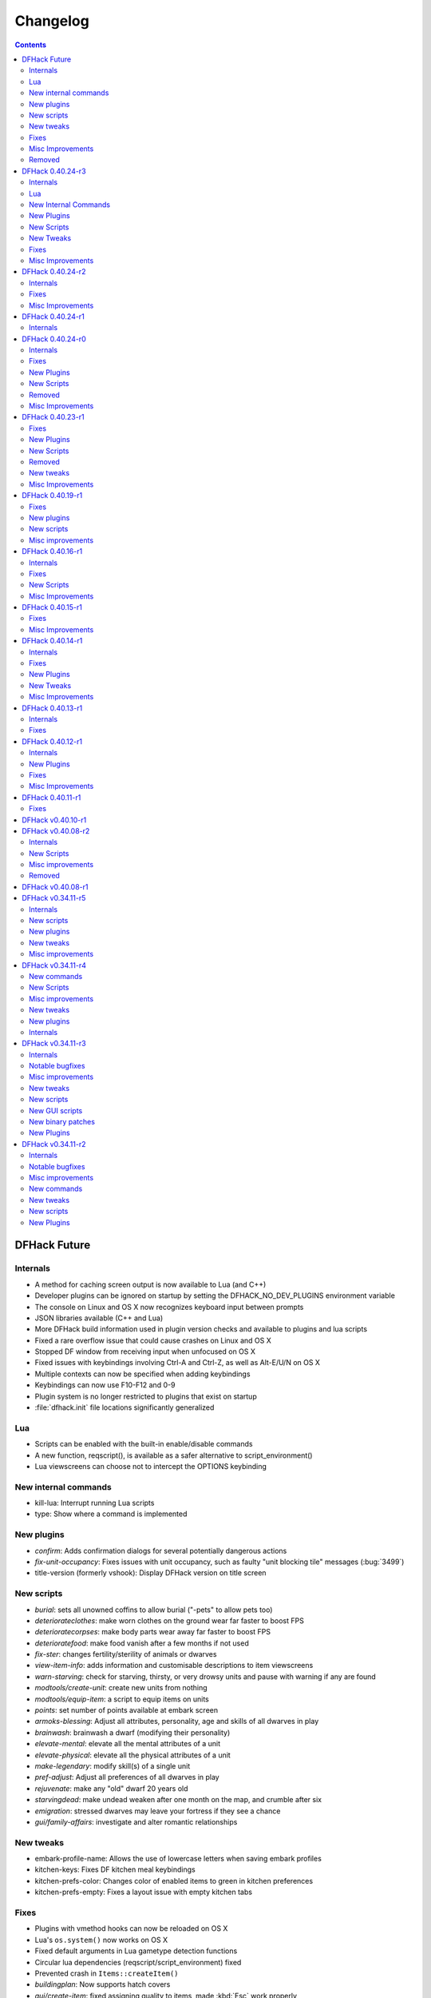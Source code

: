 .. comment
    This is the changelog file for DFHack.  If you add or change anything, note
    it here under the heading "DFHack Future", in the appropriate section.
    Items within each section are listed in alphabetical order to minimise merge
    conflicts.  Try to match the style and level of detail of the other entries.

    Sections for each release are added as required, and consist solely of the
    following in order as subheadings::

        Internals
        Lua
        New [Internal Commands | Plugins | Scripts | Tweaks]
        Fixes
        Misc Improvements
        Removed

    When referring to a script, plugin, or command, use backticks (```) to
    create a link to the relevant documentation - and check that the docs are
    still up to date!


#########
Changelog
#########

.. contents::
   :depth: 2


DFHack Future
=============

Internals
---------
- A method for caching screen output is now available to Lua (and C++)
- Developer plugins can be ignored on startup by setting the DFHACK_NO_DEV_PLUGINS environment variable
- The console on Linux and OS X now recognizes keyboard input between prompts
- JSON libraries available (C++ and Lua)
- More DFHack build information used in plugin version checks and available to plugins and lua scripts
- Fixed a rare overflow issue that could cause crashes on Linux and OS X
- Stopped DF window from receiving input when unfocused on OS X
- Fixed issues with keybindings involving Ctrl-A and Ctrl-Z, as well as Alt-E/U/N on OS X
- Multiple contexts can now be specified when adding keybindings
- Keybindings can now use F10-F12 and 0-9
- Plugin system is no longer restricted to plugins that exist on startup
- :file:`dfhack.init` file locations significantly generalized

Lua
---
- Scripts can be enabled with the built-in enable/disable commands
- A new function, reqscript(), is available as a safer alternative to script_environment()
- Lua viewscreens can choose not to intercept the OPTIONS keybinding

New internal commands
---------------------
- kill-lua: Interrupt running Lua scripts
- type: Show where a command is implemented

New plugins
-----------
- `confirm`: Adds confirmation dialogs for several potentially dangerous actions
- `fix-unit-occupancy`: Fixes issues with unit occupancy, such as faulty "unit blocking tile" messages (:bug:`3499`)
- title-version (formerly vshook): Display DFHack version on title screen

New scripts
-----------
- `burial`:  sets all unowned coffins to allow burial ("-pets" to allow pets too)
- `deteriorateclothes`: make worn clothes on the ground wear far faster to boost FPS
- `deterioratecorpses`: make body parts wear away far faster to boost FPS
- `deterioratefood`: make food vanish after a few months if not used
- `fix-ster`:  changes fertility/sterility of animals or dwarves
- `view-item-info`:  adds information and customisable descriptions to item viewscreens
- `warn-starving`:  check for starving, thirsty, or very drowsy units and pause with warning if any are found
- `modtools/create-unit`: create new units from nothing
- `modtools/equip-item`: a script to equip items on units
- `points`:  set number of points available at embark screen
- `armoks-blessing`: Adjust all attributes, personality, age and skills of all dwarves in play
- `brainwash`: brainwash a dwarf (modifying their personality)
- `elevate-mental`: elevate all the mental attributes of a unit
- `elevate-physical`: elevate all the physical attributes of a unit
- `make-legendary`: modify skill(s) of a single unit
- `pref-adjust`: Adjust all preferences of all dwarves in play
- `rejuvenate`: make any "old" dwarf 20 years old
- `starvingdead`: make undead weaken after one month on the map, and crumble after six
- `emigration`: stressed dwarves may leave your fortress if they see a chance
- `gui/family-affairs`: investigate and alter romantic relationships

New tweaks
----------
- embark-profile-name: Allows the use of lowercase letters when saving embark profiles
- kitchen-keys: Fixes DF kitchen meal keybindings
- kitchen-prefs-color: Changes color of enabled items to green in kitchen preferences
- kitchen-prefs-empty: Fixes a layout issue with empty kitchen tabs

Fixes
-----
- Plugins with vmethod hooks can now be reloaded on OS X
- Lua's ``os.system()`` now works on OS X
- Fixed default arguments in Lua gametype detection functions
- Circular lua dependencies (reqscript/script_environment) fixed
- Prevented crash in ``Items::createItem()``
- `buildingplan`: Now supports hatch covers
- `gui/create-item`: fixed assigning quality to items, made :kbd:`Esc` work properly
- `gui/gm-editor`: handles lua tables properly
- help: now recognizes built-in commands, like "help"
- `manipulator`: fixed crash when selecting custom professions when none are found
- `remotefortressreader`: fixed crash when attempting to send map info when no map was loaded
- `search`: fixed crash in unit list after cancelling a job; fixed crash when disabling stockpile category after searching in a subcategory
- `stockpiles`: now checks/sanitizes filenames when saving
- `stocks`: fixed a crash when right-clicking
- `steam-engine`: fixed a crash on arena load; number keys (e.g. 2/8) take priority over cursor keys when applicable
- tweak fps-min fixed
- tweak farm-plot-select: Stopped controls from appearing when plots weren't fully built
- `workflow`: Fixed some issues with stuck jobs. Existing stuck jobs must be cancelled and re-added
- `zone`: Fixed a crash when using ``zone set`` (and a few other potential crashes)

Misc Improvements
-----------------
- DFHack documentation:

    - massively reorganised, into files of more readable size
    - added many missing entries
    - indexes, internal links, offline search all documents
    - includes documentation of linked projects (df-structures, 3rdparty scripts)
    - better HTML generation with Sphinx
    - documentation for scripts now located in source files

- `autolabor`:

    - Stopped modification of labors that shouldn't be modified for brokers/diplomats
    - Prioritize skilled dwarves more efficiently
    - Prevent dwarves from running away with tools from previous jobs

- `dwarfmonitor`:

    - widgets' positions, formats, etc. are now customizable (see Readme)
    - weather display now separated from the date display
    - New mouse cursor widget

- `gui/dfstatus`: Can enable/disable individual categories and customize metal bar list
- `full-heal`: "-r" option removes corpses
- `gui/gm-editor`

    - Pointers can now be displaced
    - Added some useful aliases: "item" for the selected item, "screen" for the current screen, etc.
    - Now avoids errors with unrecognized types

- `gui/hack-wish`: renamed to `gui/create-item`
- "keybinding list" accepts a context
- `lever`:

    - Lists lever names
    - "lever pull" can be used to pull the currently-selected lever

- memview: Fixed display issue
- `modtools/create-item`: arguments are named more clearly, and you can specify the creator to be the unit with id ``df.global.unit_next_id-1`` (useful in conjunction with `modtools/create-unit`)
- nyan: Can now be stopped with dfhack-run
- plug: lists all plugins; shows state and number of commands in plugins
- `prospect`: works from within command-prompt
- `quicksave`: Restricted to fortress mode
- `remotefortressreader`: Exposes more information
- `search`:

    - Supports noble suggestion screen (e.g. suggesting a baron)
    - Supports fortress mode loo[k] menu
    - Recognizes ? and ; keys

- `stocks`: can now match beginning and end of item names
- `teleport`: Fixed cursor recognition
- `tweak`:

    - debug output now logged to stderr.log instead of console - makes DFHack start faster
    - farm-plot-select: Fixed issues with selecting undiscovered crops

- `workflow`: Improved handling of plant reactions

Removed
-------
- `embark-tools` nano: 1x1 embarks are now possible in vanilla 0.40.24
- dwarfexport: has been disabled since 40.01


DFHack 0.40.24-r3
=================

Internals
---------
- Ruby library now included on OSX - ruby scripts should work on OSX 10.10
- libstdc++ should work with older versions of OS X
- Added support for ``onLoadMap.init``/``onUnloadMap.init`` scripts
- game type detection functions are now available in the World module
- The DFHACK_LOG_MEM_RANGES environment variable can be used to log information to ``stderr.log`` on OS X
- Fixed adventure mode menu names
- Fixed command usage information for some commands

Lua
---
- Lua scripts will only be reloaded if necessary
- Added a ``df2console()`` wrapper, useful for printing DF (CP437-encoded) text to the console in a portable way
- Added a ``strerror()`` wrapper

New Internal Commands
---------------------
- `hide, show`:  hide and show the console on Windows
- sc-script:  Allows additional scripts to be run when certain events occur (similar to onLoad*.init scripts)

New Plugins
-----------
- `autohauler`:  A hauling-only version of autolabor

New Scripts
-----------
- `modtools/reaction-product-trigger`:  triggers callbacks when products are produced (contrast with when reactions complete)

New Tweaks
----------
- `fps-min <tweak>`:  Fixes the in-game minimum FPS setting
- `shift-8-scroll <tweak>`:  Gives Shift+8 (or ``*``) priority when scrolling menus, instead of scrolling the map
- `tradereq-pet-gender <tweak>`:  Displays pet genders on the trade request screen

Fixes
-----
- Fixed game type detection in `3dveins`, `gui/create-item`, `reveal`, `seedwatch`
- PRELOAD_LIB:  More extensible on Linux
- `add-spatter`, `eventful`:  Fixed crash on world load
- `add-thought`:  Now has a proper subthought arg.
- `building-hacks`:  Made buildings produce/consume correct amount of power
- `fix-armory`:  compiles and is available again (albeit with issues)
- `gui/gm-editor`:  Added search option (accessible with "s")
- `hack-wish <gui/create-item>`:  Made items stack properly.
- `modtools/skill-change`:  Made level granularity work properly.
- `show-unit-syndromes`:  should work
- `stockflow`:

  - Fixed error message in Arena mode
  - no longer checks the DF version
  - fixed ballistic arrow head orders
  - convinces the bookkeeper to update records more often'

- `zone`:  Stopped crash when scrolling cage owner list

Misc Improvements
-----------------
- `autolabor`:  A negative pool size can be specified to use the most unskilled dwarves
- `building-hacks`:

  - Added a way to allow building to work even if it consumes more power than is available.
  - Added setPower/getPower functions.

- `catsplosion`:  Can now trigger pregnancies in (most) other creatures
- `exportlegends`:  ``info`` and ``all`` options export ``legends_plus.xml`` with more data for legends utilities
- `manipulator`:

  - Added ability to edit nicknames/profession names
  - added "Job" as a View Type, in addition to "Profession" and "Squad"
  - added custom profession templates with masking

- `remotefortressreader`:  Exposes more information


DFHack 0.40.24-r2
=================

Internals
---------
- Lua scripts can set environment variables of each other with dfhack.run_script_with_env.
- Lua scripts can now call each others internal nonlocal functions with dfhack.script_environment(scriptName).functionName(arg1,arg2).
- `eventful`: Lua reactions no longer require LUA_HOOK as a prefix; you can register a callback for the completion of any reaction with a name
- Filesystem module now provides file access/modification times and can list directories (normally and recursively)
- Units Module: New functions::

    isWar
    isHunter
    isAvailableForAdoption
    isOwnCiv
    isOwnRace
    getRaceName
    getRaceNamePlural
    getRaceBabyName
    getRaceChildName
    isBaby
    isChild
    isAdult
    isEggLayer
    isGrazer
    isMilkable
    isTrainableWar
    isTrainableHunting
    isTamable
    isMale
    isFemale
    isMerchant
    isForest
    isMarkedForSlaughter

- Buildings Module: New Functions::

    isActivityZone
    isPenPasture
    isPitPond
    isActive
    findPenPitAt

Fixes
-----
- ``dfhack.run_script`` should correctly find save-specific scripts now.
- `add-thought`: updated to properly affect stress.
- `hfs-pit`: should work now
- `autobutcher`: takes gelding into account
- init.lua existence checks should be more reliable (notably when using non-English locales)

Misc Improvements
-----------------
Multiline commands are now possible inside dfhack.init scripts. See :file:`dfhack.init-example` for example usage.


DFHack 0.40.24-r1
=================

Internals
---------
CMake shouldn't cache DFHACK_RELEASE anymore. People may need to manually update/delete their CMake cache files to get rid of it.


DFHack 0.40.24-r0
=================

Internals
---------
- `EventManager`: fixed crash error with EQUIPMENT_CHANGE event.
- key modifier state exposed to Lua (ie :kbd:`Ctrl`, :kbd:`Alt`, :kbd:`Shift`)

Fixes
-----
``dfhack.sh`` can now be run from other directories on OSX

New Plugins
-----------
- `blueprint`: export part of your fortress to quickfort .csv files

New Scripts
-----------
- `hotkey-notes`:  print key, name, and jump position of hotkeys

Removed
-------
- embark.lua
- needs_porting/*

Misc Improvements
-----------------
Added support for searching more lists


DFHack 0.40.23-r1
=================

Internals
- plugins will not be loaded if globals they specify as required are not located (should prevent some crashes)

Fixes
-----
- Fixed numerous (mostly Lua-related) crashes on OS X by including a more up-to-date libstdc++
- :kbd:`Alt` should no longer get stuck on Windows (and perhaps other platforms as well)
- `gui/advfort` works again
- `autobutcher`: takes sexualities into account
- devel/export-dt-ini: Updated for 0.40.20+
- `digfort`: now checks file type and existence
- `exportlegends`: Fixed map export
- `full-heal`: Fixed a problem with selecting units in the GUI
- `gui/hack-wish`: Fixed restrictive material filters
- `mousequery`: Changed box-select key to Alt+M
- `dwarfmonitor`: correct date display (month index, separator)
- `putontable`: added to the readme
- `siren` should work again
- stderr.log: removed excessive debug output on OS X
- `trackstop`: No longer prevents cancelling the removal of a track stop or roller.
- Fixed a display issue with ``PRINT_MODE:TEXT``
- Fixed a symbol error (MapExtras::BiomeInfo::MAX_LAYERS) when compiling DFHack in Debug mode

New Plugins
-----------
- `fortplan`: designate construction of (limited) buildings from .csv file, quickfort-style

New Scripts
-----------
- `gui/stockpiles`: an in-game interface for saving and loading stockpile settings files.
- `position`: Reports the current date, time, month, and season, plus some location info.  Port/update of position.py
- `hfs-pit`: Digs a hole to hell under the cursor.  Replaces needs_porting/hellhole.cpp

Removed
-------
- embark.lua: Obsolete, use `embark-tools`

New tweaks
----------
- `eggs-fertile <tweak>`: Displays an egg fertility indicator on nestboxes
- `max-wheelbarrow <tweak>`: Allows assigning more than 3 wheelbarrows to a stockpile

Misc Improvements
-----------------
- `embark-tools`: Added basic mouse support on the local map
- Made some adventure mode keybindings in :file:`dfhack.init-example` only work in adventure mode
- `gui/companion-order`: added a default keybinding
- further work on needs_porting


DFHack 0.40.19-r1
=================

Fixes
-----
- `modtools/reaction-trigger`: fixed typo
- `modtools/item-trigger`: should now work with item types

New plugins
-----------
- `savestock, loadstock <stocksettings>`: save and load stockpile settings across worlds and saves

New scripts
-----------
- `remove-stress`: set selected or all units unit to -1,000,000 stress (this script replaces removebadthoughts)

Misc improvements
-----------------
- `command-prompt`: can now access selected items, units, and buildings
- `autolabor`: add an optional talent pool parameter


DFHack 0.40.16-r1
=================

Internals
---------
- `EventManager` should handle INTERACTION triggers a little better. It still can get confused about who did what but only rarely.
- `EventManager` should no longer trigger REPORT events for old reports after loading a save.
- lua/persist-table: a convenient way of using persistent tables of arbitrary structure and dimension in Lua

Fixes
-----
- `mousequery`: Disabled when linking levers
- `stocks`: Melting should work now
- `full-heal`: Updated with proper argument handling
- `modtools/reaction-trigger-transition`: should produce the correct syntax now
- `superdwarf`: should work better now
- `forum-dwarves`: update for new df-structures changes

New Scripts
-----------
- `adaptation`: view or set the cavern adaptation level of your citizens
- `add-thought`: allows the user to add thoughts to creatures.
- `gaydar`: detect the sexual orientation of units on the map
- `markdown`: Save a copy of a text screen in markdown (for reddit among others).
- devel/all-bob: renames everyone Bob to help test interaction-trigger

Misc Improvements
-----------------
- `autodump`: Can now mark a stockpile for auto-dumping (similar to automelt and autotrade)
- `buildingplan`: Can now auto-allocate rooms to dwarves with specific positions (e.g. expedition leader, mayor)
- `dwarfmonitor`: now displays a weather indicator and date
- lua/syndrome-util, `modtools/add-syndrome`: now you can remove syndromes by SYN_CLASS
- No longer write empty :file:`.history` files


DFHack 0.40.15-r1
=================

Fixes
-----
- mousequery: Fixed behavior when selecting a tile on the lowest z-level

Misc Improvements
-----------------
- `EventManager`: deals with frame_counter getting reset properly now.
- `modtools/item-trigger`: fixed equip/unequip bug and corrected minor documentation error
- `teleport`: Updated with proper argument handling and proper unit-at-destination handling.
- `autotrade <Stockpile automation>`: Removed the newly obsolete :guilabel:`Mark all` functionality.
- `search`: Adapts to the new trade screen column width
- `tweak fast-trade <tweak>`: Switching the fast-trade keybinding to Shift-Up/Shift-Down, due to Select All conflict


DFHack 0.40.14-r1
=================

Internals
---------
- The DFHack console can now be disabled by setting the DFHACK_DISABLE_CONSOLE environment variable: ``DFHACK_DISABLE_CONSOLE=1 ./dfhack``

Fixes
-----
- Stopped duplicate load/unload events when unloading a world
- Stopped ``-e`` from being echoed when DFHack quits on Linux
- `automelt <Stockpile automation>`: now uses a faster method to locate items
- `autotrade <Stockpile automation>`: "Mark all" no longer double-marks bin contents
- `drain-aquifer`: new script replaces the buggy plugin
- `embark-tools`: no longer conflicts with keys on the notes screen
- `fastdwarf`: Fixed problems with combat/attacks
- `forum-dwarves`: should work now
- `manipulator`: now uses a stable sort, allowing sorting by multiple categories
- `rendermax`: updated to work with 0.40

New Plugins
-----------
- `trackstop`: Shows track stop friction and dump direction in its :kbd:`q` menu

New Tweaks
----------
- farm-plot-select: Adds "Select all" and "Deselect all" options to farm plot menus
- import-priority-category: Allows changing the priority of all goods in a category when discussing an import agreement with the liaison
- manager-quantity: Removes the limit of 30 jobs per manager order
- civ-view-agreement: Fixes overlapping text on the "view agreement" screen
- nestbox-color: Fixes the color of built nestboxes

Misc Improvements
-----------------
- `exportlegends`: can now handle site maps


DFHack 0.40.13-r1
=================

Internals
---------
- unified spatter structs
- added ruby df.print_color(color, string) method for dfhack console

Fixes
-----
- no more ``-e`` after terminating
- fixed `superdwarf`


DFHack 0.40.12-r1
=================

Internals
---------
- support for global :file:`onLoadWorld.init` and :file:`onUnloadWorld.init` files, called when loading and unloading a world
- Close file after loading a binary patch.

New Plugins
-----------
- `hotkeys`: Shows ingame viewscreen with all dfhack keybindings active in current mode.
- `automelt <Stockpile automation>`: allows marking stockpiles so any items placed in them will be designated for melting

Fixes
-----
- possible crash fixed for `gui/hack-wish`
- `search`: updated to not conflict with BUILDJOB_SUSPEND
- `workflow`: job_material_category -> dfhack_material_category

Misc Improvements
-----------------
- now you can use ``@`` to print things in interactive Lua with subtley different semantics
- optimizations for stockpiles for `autotrade <Stockpile automation>` and `stockflow`
- updated `exportlegends` to work with new maps, dfhack 40.11 r1+


DFHack 0.40.11-r1
=================

Internals
- Plugins on OS X now use ``.plug.dylib` as an extension instead of ``.plug.so``

Fixes
-----
- `3dveins`: should no longer hang/crash on specific maps
- `autotrade <Stockpile automation>`, `search`: fixed some layout issues
- `deathcause`: updated
- `gui/hack-wish`: should work now
- `reveal`: no longer allocates data for nonexistent map blocks
- Various documentation fixes and updates


DFHack v0.40.10-r1
==================

A few bugfixes.

DFHack v0.40.08-r2
==================

Internals
---------
- supported per save script folders
- Items module: added createItem function
- Sorted CMakeList for plugins and plugins/devel
- diggingInvaders no longer builds if plugin building is disabled
- `EventManager`: EQUIPMENT_CHANGE now triggers for new units.  New events::

            ON_REPORT
            UNIT_ATTACK
            UNLOAD
            INTERACTION

New Scripts
-----------
- lua/repeat-util: makes it easier to make things repeat indefinitely
- lua/syndrome-util: makes it easier to deal with unit syndromes
- forum-dwarves: helps copy df viewscreens to a file
- full-heal: fully heal a unit
- remove-wear: removes wear from all items in the fort
- repeat: repeatedly calls a script or a plugin
- ShowUnitSyndromes: shows syndromes affecting units and other relevant info
- teleport: teleports units
- devel/print-args
- fix/blood-del: makes it so civs don't bring barrels full of blood ichor or goo
- fix/feeding-timers: reset the feeding timers of all units
- gui/hack-wish: creates items out of any material
- gui/unit-info-viewer: displays information about units
- modtools/add-syndrome: add a syndrome to a unit or remove one
- modtools/anonymous-script: execute an lua script defined by a string. Useful for the ``*-trigger`` scripts.
- modtools/force: forces events: caravan, migrants, diplomat, megabeast, curiousbeast, mischievousbeast, flier, siege, nightcreature
- modtools/item-trigger: triggers commands based on equipping, unequipping, and wounding units with items
- modtools/interaction-trigger: triggers commands when interactions happen
- modtools/invader-item-destroyer: destroys invaders' items when they die
- modtools/moddable-gods: standardized version of Putnam's moddable gods script
- modtools/projectile-trigger: standardized version of projectileExpansion
- modtools/reaction-trigger: trigger commands when custom reactions complete; replaces autoSyndrome
- modtools/reaction-trigger-transition: a tool for converting mods from autoSyndrome to reaction-trigger
- modtools/random-trigger: triggers random scripts that you register
- modtools/skill-change: for incrementing and setting skills
- modtools/spawn-flow: creates flows, like mist or dragonfire
- modtools/syndrome-trigger: trigger commands when syndromes happen
- modtools/transform-unit: shapeshifts a unit, possibly permanently

Misc improvements
-----------------
- new function in utils.lua for standardized argument processing

Removed
-------
- digmat.rb: digFlood does the same functionality with less FPS impact
- scripts/invasionNow: scripts/modtools/force.lua does it better
- autoSyndrome replaced with scripts/modtools/reaction-trigger.lua
- syndromeTrigger replaced with scripts/modtools/syndrome-trigger.lua
- devel/printArgs plugin converted to scripts/devel/print-args.lua
- outsideOnly plugin replaced by modtools/outside-only


DFHack v0.40.08-r1
==================

Was a mistake. Don't use it.

DFHack v0.34.11-r5
==================

Internals
---------
- support for calling a lua function via a protobuf request (demonstrated by dfhack-run --lua).
- support for basic filesystem operations (e.g. chdir, mkdir, rmdir, stat) in C++ and Lua
- Lua API for listing files in directory. Needed for mod-manager.
- Lua API for creating unit combat reports and writing to gamelog.
- Lua API for running arbitrary DFHack commands
- support for multiple ``raw/init.d/*.lua`` init scripts in one save.
- eventful now has a more friendly way of making custom sidebars
- on Linux and OSX the console now supports moving the cursor back and forward by a whole word.

New scripts
-----------
- gui/mod-manager: allows installing/uninstalling mods into df from df/mods directory.
- gui/clone-uniform: duplicates the currently selected uniform in the military screen.
- fix/build-location: partial work-around for bug 5991 (trying to build wall while standing on it)
- undump-buildings: removes dump designation from materials used in buildings.
- exportlegends: exports data from legends mode, allowing a set-and-forget export of large worlds.
- log-region: each time a fort is loaded identifying information will be written to the gamelog.
- dfstatus: show an overview of critical stock quantities, including food, drinks, wood, and bars.
- command-prompt: a dfhack command prompt in df.

New plugins
-----------
- rendermax: replace the renderer with something else, eg ``rendermax light``- a lighting engine
- automelt: allows marking stockpiles for automelt (i.e. any items placed in stocpile will be designated for melting)
- embark-tools: implementations of Embark Anywhere, Nano Embark, and a few other embark-related utilities
- building-hacks: Allows to add custom functionality and/or animations to buildings.
- petcapRemover: triggers pregnancies in creatures so that you can effectively raise the default pet population cap
- 'plant create': spawn a new shrub under the cursor

New tweaks
----------
- craft-age-wear: make crafted items wear out with time like in old versions (bug 6003)
- adamantine-cloth-wear: stop adamantine clothing from wearing out (bug 6481)
- confirm-embark: adds a prompt before embarking (on the "prepare carefully" screen)

Misc improvements
-----------------
- plant: move the 'grow', 'extirpate' and 'immolate' commands as 'plant' subcommands
- digfort: improved csv parsing, add start() comment handling
- exterminate: allow specifying a caste (exterminate gob:male)
- createitem: in adventure mode it now defaults to the controlled unit as maker.
- autotrade: adds "(Un)mark All" options to both panes of trade screen.
- mousequery: several usability improvements.
- mousequery: show live overlay (in menu area) of what's on the tile under the mouse cursor.
- search: workshop profile search added.
- dwarfmonitor: add screen to summarise preferences of fortress dwarfs.
- getplants: add autochop function to automate woodcutting.
- stocks: added more filtering and display options.

- Siege engine plugin:

    - engine quality and distance to target now affect accuracy
    - firing the siege engine at a target produces a combat report
    - improved movement speed computation for meandering units
    - operators in Prepare To Fire mode are released from duty once hungry/thirsty if there is a free replacement


DFHack v0.34.11-r4
==================

New commands
------------
- diggingInvaders - allows invaders to dig and/or deconstruct walls and buildings in order to get at your dwarves.
- digFlood - automatically dig out specified veins as they are revealed
- enable, disable - Built-in commands that can be used to enable/disable many plugins.
- restrictice - Restrict traffic on squares above visible ice.
- restrictliquid - Restrict traffic on every visible square with liquid.
- treefarm - automatically chop trees and dig obsidian

New Scripts
-----------
- autobutcher: A GUI front-end for the autobutcher plugin.
- invasionNow: trigger an invasion, or many
- locate_ore: scan the map for unmined ore veins
- masspit: designate caged creatures in a zone for pitting
- multicmd: run a sequence of dfhack commands, separated by ';'
- startdwarf: change the number of dwarves for a new embark
- digmat: dig veins/layers tile by tile, as discovered

Misc improvements
-----------------
- autoSyndrome:

    - disable by default
    - reorganized special tags
    - minimized error spam
    - reset policies: if the target already has an instance of the syndrome you can skip,
      add another instance, reset the timer, or add the full duration to the time remaining

- core: fix SC_WORLD_(UN)LOADED event for arena mode
- exterminate: renamed from slayrace, add help message, add butcher mode
- fastdwarf: fixed bug involving fastdwarf and teledwarf being on at the same time
- magmasource: rename to ``source``, allow water/magma sources/drains
- ruby: add df.dfhack_run "somecommand"
- syndromeTrigger: replaces and extends trueTransformation. Can trigger things when syndromes are added for any reason.
- tiletypes: support changing tile material to arbitrary stone.
- workNow: can optionally look for jobs when jobs are completed

New tweaks
----------
- hive-crash: Prevent crash if bees die in a hive with ungathered products (bug 6368).

New plugins
-----------
- 3dveins: Reshapes all veins on the map in a way that flows between Z levels. May be unstable. Backup before using.
- autotrade: Automatically send items in marked stockpiles to trade depot, when trading is possible.
- buildingplan: Place furniture before it's built
- dwarfmonitor: Records dwarf activity to measure fort efficiency
- mousequery: Look and poke at the map elements with the mouse.
- outsideOnly: make raw-specified buildings impossible to build inside
- resume: A plugin to help display and resume suspended constructions conveniently
- stocks: An improved stocks display screen.

Internals
---------
- Core: there is now a per-save dfhack.init file for when the save is loaded, and another for when it is unloaded
- EventManager: fixed job completion detection, fixed removal of TICK events, added EQUIPMENT_CHANGE event
- Lua API for a better random number generator and perlin noise functions.
- Once: easy way to make sure something happens once per run of DF, such as an error message


DFHack v0.34.11-r3
==================

Internals
---------
- support for displaying active keybindings properly.
- support for reusable widgets in lua screen library.
- Maps::canStepBetween: returns whether you can walk between two tiles in one step.
- EventManager: monitors various in game events centrally so that individual plugins
  don't have to monitor the same things redundantly.
- Now works with OSX 10.6.8

Notable bugfixes
----------------
- autobutcher can be re-enabled again after being stopped.
- stopped Dwarf Manipulator from unmasking vampires.
- Stonesense is now fixed on OSX

Misc improvements
-----------------
- fastdwarf: new mode using debug flags, and some internal consistency fixes.
- added a small stand-alone utility for applying and removing binary patches.
- removebadthoughts: add --dry-run option
- superdwarf: work in adventure mode too
- tweak stable-cursor: carries cursor location from/to Build menu.
- deathcause: allow selection from the unitlist screen
- slayrace: allow targetting undeads
- Workflow plugin:

    - properly considers minecarts assigned to routes busy.
    - code for deducing job outputs rewritten in lua for flexibility.
    - logic fix: collecting webs produces silk, and ungathered webs are not thread.
    - items assigned to squads are considered busy, even if not in inventory.
    - shearing and milking jobs are supported, but only with generic MILK or YARN outputs.
    - workflow announces when the stock level gets very low once a season.

- Auto syndrome plugin: A way of automatically applying boiling rock syndromes and calling dfhack commands controlled by raws.
- Infinite sky plugin: Create new z-levels automatically or on request.
- True transformation plugin: A better way of doing permanent transformations that allows later transformations.
- Work now plugin: Makes the game assign jobs every time you pause.

New tweaks
----------
- tweak military-training: speed up melee squad training up to 10x (normally 3-5x).

New scripts
-----------
- binpatch: the same as the stand-alone binpatch.exe, but works at runtime.
- region-pops: displays animal populations of the region and allows tweaking them.
- lua: lua interpreter front-end converted to a script from a native command.
- dfusion: misc scripts with a text based menu.
- embark: lets you embark anywhere.
- lever: list and pull fort levers from the dfhack console.
- stripcaged: mark items inside cages for dumping, eg caged goblin weapons.
- soundsense-season: writes the correct season to gamelog.txt on world load.
- create-items: spawn items
- fix/cloth-stockpile: fixes bug 5739; needs to be run after savegame load every time.

New GUI scripts
---------------
- gui/guide-path: displays the cached path for minecart Guide orders.
- gui/workshop-job: displays inputs of a workshop job and allows tweaking them.
- gui/workflow: a front-end for the workflow plugin (part inspired by falconne).
- gui/assign-rack: works together with a binary patch to fix weapon racks.
- gui/gm-editor: an universal editor for lots of dfhack things.
- gui/companion-order: a adventure mode command interface for your companions.
- gui/advfort: a way to do jobs with your adventurer (e.g. build fort).

New binary patches
------------------
(for use with binpatch)

- armorstand-capacity: doubles the capacity of armor stands.
- custom-reagent-size: lets custom reactions use small amounts of inputs.
- deconstruct-heapfall: stops some items still falling on head when deconstructing.
- deconstruct-teleport: stops items from 16x16 block teleporting when deconstructing.
- hospital-overstocking: stops hospital overstocking with supplies.
- training-ammo: lets dwarves with quiver full of combat-only ammo train.
- weaponrack-unassign: fixes bug that negates work done by gui/assign-rack.

New Plugins
-----------
- fix-armory: Together with a couple of binary patches and the gui/assign-rack script, this plugin makes weapon racks, armor stands, chests and cabinets in properly designated barracks be used again for storage of squad equipment.
- search: Adds an incremental search function to the Stocks, Trading, Stockpile and Unit List screens.
- automaterial: Makes building constructions (walls, floors, fortifications, etc) a little bit easier by saving you from having to trawl through long lists of materials each time you place one.
- Dfusion: Reworked to make use of lua modules, now all the scripts can be used from other scripts.
- Eventful: A collection of lua events, that will allow new ways to interact with df world.

DFHack v0.34.11-r2
==================

Internals
---------
- full support for Mac OS X.
- a plugin that adds scripting in ruby.
- support for interposing virtual methods in DF from C++ plugins.
- support for creating new interface screens from C++ and lua.
- added various other API functions.

Notable bugfixes
----------------
- better terminal reset after exit on linux.
- seedwatch now works on reclaim.
- the sort plugin won't crash on cages anymore.

Misc improvements
-----------------
- autodump: can move items to any walkable tile, not just floors.
- stripcaged: by default keep armor, new dumparmor option.
- zone: allow non-domesticated birds in nestboxes.
- workflow: quality range in constraints.
- cleanplants: new command to remove rain water from plants.
- liquids: can paint permaflow, i.e. what makes rivers power water wheels.
- prospect: pre-embark prospector accounts for caves & magma sea in its estimate.
- rename: supports renaming stockpiles, workshops, traps, siege engines.
- fastdwarf: now has an additional option to make dwarves teleport to their destination.
- Autolabor plugin:

    - can set nonidle hauler percentage.
    - broker excluded from all labors when needed at depot.
    - likewise, anybody with a scheduled diplomat meeting.

New commands
------------
- misery: multiplies every negative thought gained (2x by default).
- digtype: designates every tile of the same type of vein on the map for 'digging' (any dig designation).

New tweaks
----------
- tweak stable-cursor: keeps exact cursor position between d/k/t/q/v etc menus.
- tweak patrol-duty: makes Train orders reduce patrol timer, like the binary patch does.
- tweak readable-build-plate: fix unreadable truncation in unit pressure plate build ui.
- tweak stable-temp: fixes bug 6012; may improve FPS by 50-100% on a slow item-heavy fort.
- tweak fast-heat: speeds up item heating & cooling, thus making stable-temp act faster.
- tweak fix-dimensions: fixes subtracting small amounts from stacked liquids etc.
- tweak advmode-contained: fixes UI bug in custom reactions with container inputs in advmode.
- tweak fast-trade: Shift-Enter for selecting items quckly in Trade and Move to Depot screens.
- tweak military-stable-assign: Stop rightmost list of military->Positions from jumping to top.
- tweak military-color-assigned: In same list, color already assigned units in brown & green.

New scripts
-----------
- fixnaked: removes thoughts about nakedness.
- setfps: set FPS cap at runtime, in case you want slow motion or speed-up.
- siren: wakes up units, stops breaks and parties - but causes bad thoughts.
- fix/population-cap: run after every migrant wave to prevent exceeding the cap.
- fix/stable-temp: counts items with temperature updates; does instant one-shot stable-temp.
- fix/loyaltycascade: fix units allegiance, eg after ordering a dwarf merchant kill.
- deathcause: shows the circumstances of death for a given body.
- digfort: designate areas to dig from a csv file.
- drainaquifer: remove aquifers from the map.
- growcrops: cheat to make farm crops instantly grow.
- magmasource: continuously spawn magma from any map tile.
- removebadthoughts: delete all negative thoughts from your dwarves.
- slayrace: instakill all units of a given race, optionally with magma.
- superdwarf: per-creature fastdwarf.
- gui/mechanisms: browse mechanism links of the current building.
- gui/room-list: browse other rooms owned by the unit when assigning one.
- gui/liquids: a GUI front-end for the liquids plugin.
- gui/rename: renaming stockpiles, workshops and units via an in-game dialog.
- gui/power-meter: front-end for the Power Meter plugin.
- gui/siege-engine: front-end for the Siege Engine plugin.
- gui/choose-weapons: auto-choose matching weapons in the military equip screen.

New Plugins
-----------
- Dwarf Manipulator: Open the unit list, and press 'l' to access a Dwarf Therapist like UI in the game.
- Steam Engine:
  Dwarven Water Reactors don't make any sense whatsoever and cause lag, so this may be
  a replacement for those concerned by it. The plugin detects if a workshop with a
  certain name is in the raws used by the current world, and provides the necessary
  behavior. See ``hack/raw/*_steam_engine.txt`` for the necessary raw definitions.
  Note: Stuff like animal treadmills might be more period, but absolutely can't be
  done with tools dfhack has access to.
- Power Meter:
  When activated, implements a pressure plate modification that detects power in gear
  boxes built on the four adjacent N/S/W/E tiles. The gui/power-meter script implements
  the necessary build configuration UI.
- Siege Engine:
  When enabled and configured via gui/siege-engine, allows aiming siege engines
  at a designated rectangular area with 360 degree fire range and across Z levels;
  this works by rewriting the projectile trajectory immediately after it appears.
  Also supports loading catapults with non-boulder projectiles, taking from a stockpile,
  and restricting operator skill range like with ordinary workshops.
  Disclaimer: not in any way to undermine the future siege update from Toady, but
  the aiming logic of existing engines hasn't been updated since 2D, and is almost
  useless above ground :(. Again, things like making siegers bring their own engines
  is totally out of the scope of dfhack and can only be done by Toady.
- Add Spatter:
  Detects reactions with certain names in the raws, and changes them from adding
  improvements to adding item contaminants. This allows directly covering items
  with poisons. The added spatters are immune both to water and 'clean items'.
  Intended to give some use to all those giant cave spider poison barrels brought
  by the caravans.

